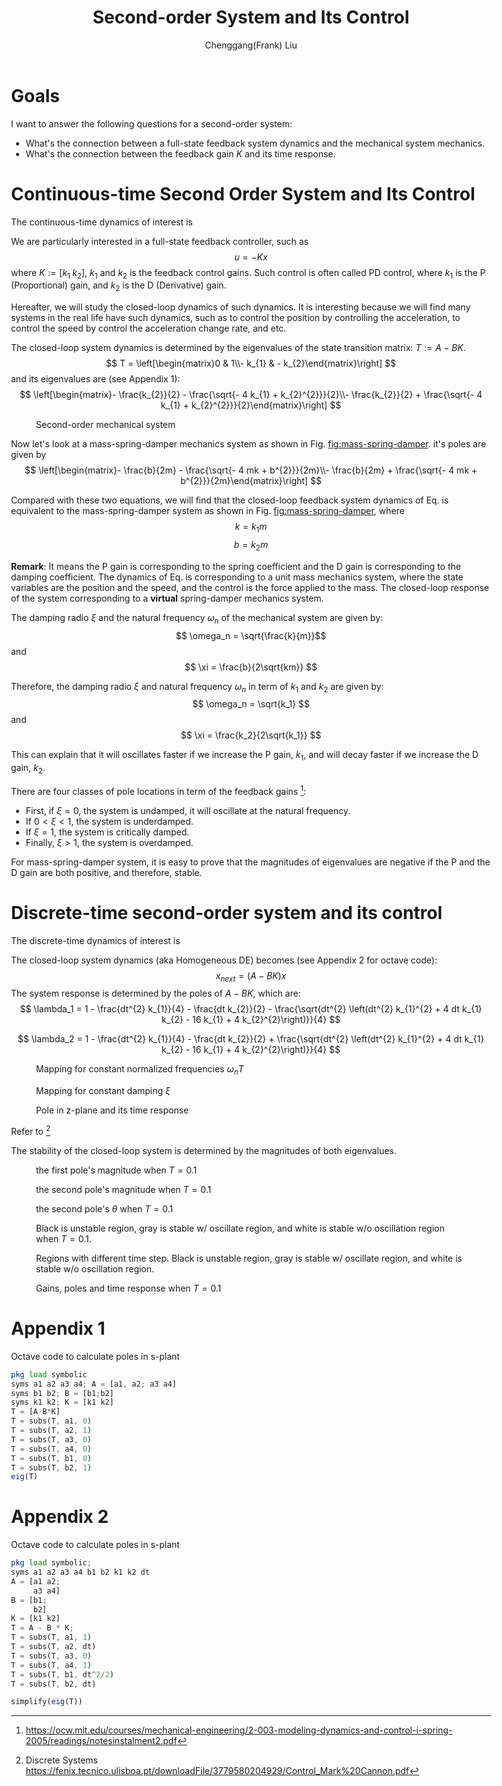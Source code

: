 #+Title:     Second-order System and Its Control
#+AUTHOR:    Chenggang(Frank) Liu
#+EMAIL:     cgliu2008@gmail.com
# DATE:      2014-01-31

#+OPTIONS: toc:3 author:t creator:nil
#+HTML_HEAD: <link rel="stylesheet" type="text/css" href="./layout.css" />
#+HTML_HEAD: <style type="text/css">body{ max-width:80%; }</style>
#+INFOJS_OPT: path:../js/org-info.js view:showall toc:nil ltoc:nil tdepth:2 mouse:#dddddd
#+HTML_LINK_UP: index.html

* Goals
  I want to answer the following questions for a second-order system:
  - What's the connection between a full-state feedback system dynamics and the mechanical system mechanics.
  - What's the connection between the feedback gain $K$ and its time response.

* Continuous-time Second Order System and Its Control
  The continuous-time dynamics of interest is
  \begin{eqnarray}
  \label{eq:ct-2d-dynamics}
  x_{next} &=&
  \begin{bmatrix}
  0 & 1 \\
  0 & 0
  \end{bmatrix}
  x +
  \begin{bmatrix}
  0 \\
  1
  \end{bmatrix} u
  \end{eqnarray}

  We are particularly interested in a full-state feedback controller, such as
  \[
  u = - K x
  \]
  where $K := [k_1 \; k_2]$, $k_1$ and $k_2$ is the feedback control gains. Such control is often called PD control, where $k_1$ is the P (Proportional)
  gain, and $k_2$ is the D (Derivative) gain.

  Hereafter, we will study the closed-loop dynamics of such dynamics. It is interesting because we will find many
  systems in the real life have such dynamics, such as to control the position by controlling the acceleration, to control
  the speed by control the acceleration change rate, and etc.

  The closed-loop system dynamics is determined by the eigenvalues of the state transition matrix: $T := A - B K$.
  \[
  T = \left[\begin{matrix}0 & 1\\- k_{1} & - k_{2}\end{matrix}\right]
  \]
  and its eigenvalues are (see Appendix 1):
  \[
  \left[\begin{matrix}- \frac{k_{2}}{2} - \frac{\sqrt{- 4 k_{1} + k_{2}^{2}}}{2}\\- \frac{k_{2}}{2} + \frac{\sqrt{- 4 k_{1} + k_{2}^{2}}}{2}\end{matrix}\right]
  \]


  #+begin_center
  #+caption: Second-order mechanical system
  #+name: fig:mass-spring-damper
  #+attr_html: :width 400px
  #+attr_latex: :width 400px
  [[file:second_order_mechanical_system.png]]
  #+end_center

  Now let's look at a mass-spring-damper mechanics system as shown in Fig. [[fig:mass-spring-damper]]. it's poles are given by
  \[
  \left[\begin{matrix}- \frac{b}{2m} - \frac{\sqrt{- 4 mk + b^{2}}}{2m}\\- \frac{b}{2m} + \frac{\sqrt{- 4 mk + b^{2}}}{2m}\end{matrix}\right]
  \]

  Compared with these two equations, we will find that the closed-loop feedback system dynamics of Eq.
  \ref{eq:ct-2d-dynamics} is equivalent to the mass-spring-damper system as shown in Fig. [[fig:mass-spring-damper]], where
  \[ k = k_1 m \] \[ b = k_2 m \]

  *Remark*: It means the P gain is corresponding to the spring coefficient and the D gain is corresponding to the
  damping coefficient. The dynamics of Eq. \ref{eq:ct-2d-dynamics} is corresponding to a unit mass mechanics system,
  where the state variables are the position and the speed, and the control is the force applied to the mass. The
  closed-loop response of the system corresponding to a *virtual* spring-damper mechanics system.

  The damping radio $\xi$ and the natural frequency $\omega_n$ of the mechanical system are given by:
  \[ \omega_n = \sqrt{\frac{k}{m}}\]
  and
  \[ \xi = \frac{b}{2\sqrt{km}} \]

  Therefore, the damping radio $\xi$ and natural frequency $\omega_n$ in term of $k_1$ and $k_2$ are given by:
  \[ \omega_n = \sqrt{k_1} \]
  and
  \[ \xi = \frac{k_2}{2\sqrt{k_1}} \]

  This can explain that it will oscillates faster if we increase the P gain, $k_1$, and will decay faster
  if we increase the D gain, $k_2$.

  There are four classes of pole locations in term of the feedback gains [fn:second-order-system]:
  - First, if $\xi= 0$, the system is undamped, it will oscillate at the natural frequency.
  - If $0 < \xi < 1$, the system is underdamped.
  - If $\xi = 1$, the system is critically damped.
  - Finally, $\xi > 1$, the system is overdamped.

  For mass-spring-damper system, it is easy to prove that the magnitudes of eigenvalues are negative if the P and
  the D gain are both positive, and therefore, stable.

[fn:second-order-system] https://ocw.mit.edu/courses/mechanical-engineering/2-003-modeling-dynamics-and-control-i-spring-2005/readings/notesinstalment2.pdf

* Discrete-time second-order system and its control
  The discrete-time dynamics of interest is
  \begin{eqnarray*}
  x_{next} &=&
  \begin{bmatrix}
  1 & dt \\
  0 & 1
  \end{bmatrix}
  x +
  \begin{bmatrix}
  \frac{1}{2} dt^2 \\
  dt
  \end{bmatrix} u \\
  u &=& - \begin{bmatrix}
  k_1 & k_2
  \end{bmatrix} x
  \end{eqnarray*}

  The closed-loop system dynamics (aka Homogeneous DE) becomes (see Appendix 2 for octave code):
  \[
  x_{next} = (A - B K) x
  \]
  The system response is determined by the poles of $A - B K$, which are:
  \[
  \lambda_1 = 1 - \frac{dt^{2} k_{1}}{4} - \frac{dt k_{2}}{2} - \frac{\sqrt{dt^{2} \left(dt^{2} k_{1}^{2} + 4 dt k_{1} k_{2} - 16 k_{1} + 4 k_{2}^{2}\right)}}{4}
  \]

  \[
  \lambda_2 = 1 - \frac{dt^{2} k_{1}}{4} - \frac{dt k_{2}}{2} + \frac{\sqrt{dt^{2} \left(dt^{2} k_{1}^{2} + 4 dt k_{1} k_{2} - 16 k_{1} + 4 k_{2}^{2}\right)}}{4}
  \]

  #+begin_center
  #+caption: Mapping for constant normalized frequencies $\omega_n T$
  #+name: fig:mapping-normalized-frequencies
  #+attr_html: :width 400px
  #+attr_latex: :width 400px
  [[file:const_norm_frequency_mapping.png]]
  #+end_center

  #+begin_center
  #+caption: Mapping for constant damping $\xi$
  #+name: fig:mapping-damping
  #+attr_html: :width 400px
  #+attr_latex: :width 400px
  [[file:const_damping_mapping.png]]
  #+end_center

  #+begin_center
  #+caption: Pole in z-plane and its time response
  #+attr_html: :width 400px
  #+attr_latex: :width 400px
  [[file:z-plane-pole-response.png]]
  #+end_center
  Refer to  [fn:dt-system]

  The stability of the closed-loop system is determined by the magnitudes of both eigenvalues.
  #+begin_center
  #+caption: the first pole's magnitude when $T=0.1$
  #+attr_html: :width 400px
  #+attr_latex: :width 400px
  [[file:output/first_pole_abs.png]]
  #+end_center

  #+begin_center
  #+caption: the second pole's magnitude when $T=0.1$
  #+attr_html: :width 400px
  #+attr_latex: :width 400px
  [[file:output/second_pole_abs.png]]
  #+end_center

  #+begin_center
  #+caption: the second pole's $\theta$ when $T=0.1$
  #+attr_html: :width 400px
  #+attr_latex: :width 400px
  [[file:output/second_pole_arg.png]]
  #+end_center

  #+begin_center
  #+caption: Black is unstable region, gray is stable w/ oscillate region, and white is stable w/o oscillation region when $T=0.1$.
  #+attr_html: :width 400px
  #+attr_latex: :width 400px
  [[file:output/stable_region.png]]
  #+end_center

  #+begin_center
  #+caption: Regions with different time step. Black is unstable region, gray is stable w/ oscillate region, and white is stable w/o oscillation region.
  #+attr_html: :width 400px
  #+attr_latex: :width 400px
  [[file:output/stable_region_w_dt.gif]]
  #+end_center

  #+begin_center
  #+caption: Gains, poles and time response when $T=0.1$
  #+attr_html: :width 400px
  #+attr_latex: :width 400px
  [[file:output/gains_pose_response.gif]]
  #+end_center


[fn:dt-system] Discrete Systems https://fenix.tecnico.ulisboa.pt/downloadFile/3779580204929/Control_Mark%20Cannon.pdf


* Appendix 1
  Octave code to calculate poles in s-plant
  #+begin_src octave
  pkg load symbolic
  syms a1 a2 a3 a4; A = [a1, a2; a3 a4]
  syms b1 b2; B = [b1;b2]
  syms k1 k2; K = [k1 k2]
  T = [A-B*K]
  T = subs(T, a1, 0)
  T = subs(T, a2, 1)
  T = subs(T, a3, 0)
  T = subs(T, a4, 0)
  T = subs(T, b1, 0)
  T = subs(T, b2, 1)
  eig(T)
  #+end_src
* Appendix 2
  Octave code to calculate poles in s-plant
  #+begin_src octave
  pkg load symbolic;
  syms a1 a2 a3 a4 b1 b2 k1 k2 dt
  A = [a1 a2;
       a3 a4]
  B = [b1;
       b2]
  K = [k1 k2]
  T = A - B * K;
  T = subs(T, a1, 1)
  T = subs(T, a2, dt)
  T = subs(T, a3, 0)
  T = subs(T, a4, 1)
  T = subs(T, b1, dt^2/2)
  T = subs(T, b2, dt)

  simplify(eig(T))
  #+end_src
